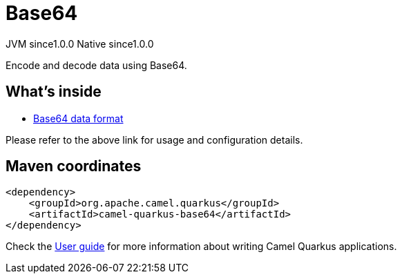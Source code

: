 // Do not edit directly!
// This file was generated by camel-quarkus-maven-plugin:update-extension-doc-page
= Base64
:page-aliases: extensions/base64.adoc
:cq-artifact-id: camel-quarkus-base64
:cq-native-supported: true
:cq-status: Stable
:cq-status-deprecation: Stable
:cq-description: Encode and decode data using Base64.
:cq-deprecated: false
:cq-jvm-since: 1.0.0
:cq-native-since: 1.0.0

[.badges]
[.badge-key]##JVM since##[.badge-supported]##1.0.0## [.badge-key]##Native since##[.badge-supported]##1.0.0##

Encode and decode data using Base64.

== What's inside

* xref:{cq-camel-components}:dataformats:base64-dataformat.adoc[Base64 data format]

Please refer to the above link for usage and configuration details.

== Maven coordinates

[source,xml]
----
<dependency>
    <groupId>org.apache.camel.quarkus</groupId>
    <artifactId>camel-quarkus-base64</artifactId>
</dependency>
----

Check the xref:user-guide/index.adoc[User guide] for more information about writing Camel Quarkus applications.
